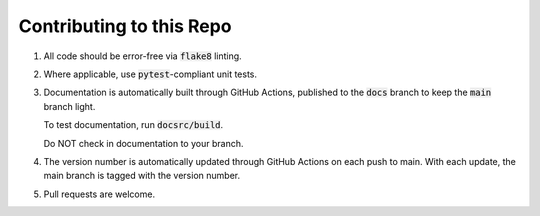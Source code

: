 #########################
Contributing to this Repo
#########################

#. All code should be error-free via :code:`flake8` linting.

#. Where applicable, use :code:`pytest`-compliant unit tests.

#. Documentation is automatically built through GitHub Actions, published to
   the :code:`docs` branch to keep the :code:`main` branch light.

   To test documentation, run :code:`docsrc/build`.

   Do NOT check in documentation to your branch.

#. The version number is automatically updated through GitHub Actions on each
   push to main. With each update, the main branch is tagged with the version
   number.

#. Pull requests are welcome.
